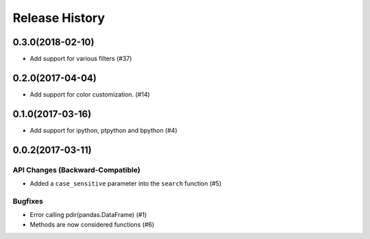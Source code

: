 Release History
===============

0.3.0(2018-02-10)
-----------------

-  Add support for various filters (#37)

0.2.0(2017-04-04)
-----------------

-  Add support for color customization. (#14)

0.1.0(2017-03-16)
-----------------

-  Add support for ipython, ptpython and bpython (#4)

0.0.2(2017-03-11)
-----------------

API Changes (Backward-Compatible)
~~~~~~~~~~~~~~~~~~~~~~~~~~~~~~~~~

-  Added a ``case_sensitive`` parameter into the ``search`` function
   (#5)

Bugfixes
~~~~~~~~

-  Error calling pdir(pandas.DataFrame) (#1)
-  Methods are now considered functions (#6)
